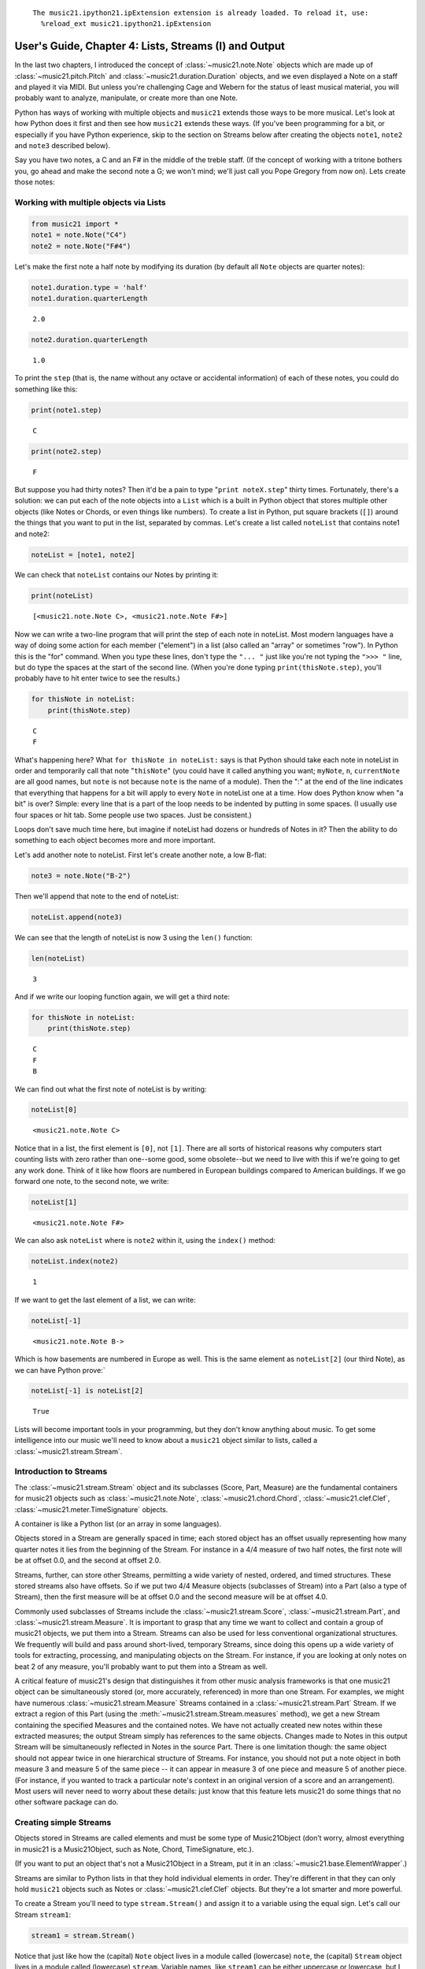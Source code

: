 .. _usersGuide_04_stream1:
.. code:: python



.. parsed-literal::
   :class: ipython-result

    The music21.ipython21.ipExtension extension is already loaded. To reload it, use:
      %reload_ext music21.ipython21.ipExtension

User's Guide, Chapter 4: Lists, Streams (I) and Output
======================================================

In the last two chapters, I introduced the concept of
:class:`~music21.note.Note` objects which are made up of
:class:`~music21.pitch.Pitch` and
:class:`~music21.duration.Duration` objects, and we even displayed a
Note on a staff and played it via MIDI. But unless you're challenging
Cage and Webern for the status of least musical material, you will
probably want to analyze, manipulate, or create more than one Note.

Python has ways of working with multiple objects and ``music21`` extends
those ways to be more musical. Let's look at how Python does it first
and then see how ``music21`` extends these ways. (If you've been
programming for a bit, or especially if you have Python experience, skip
to the section on Streams below after creating the objects ``note1``,
``note2`` and ``note3`` described below).

Say you have two notes, a C and an F# in the middle of the treble staff.
(If the concept of working with a tritone bothers you, go ahead and make
the second note a G; we won't mind; we'll just call you Pope Gregory
from now on). Lets create those notes:

Working with multiple objects via Lists
---------------------------------------

.. code:: python

    from music21 import *
    note1 = note.Note("C4")
    note2 = note.Note("F#4")

Let's make the first note a half note by modifying its duration (by
default all ``Note`` objects are quarter notes):

.. code:: python

    note1.duration.type = 'half'
    note1.duration.quarterLength


.. parsed-literal::
   :class: ipython-result

    2.0


.. code:: python

    note2.duration.quarterLength


.. parsed-literal::
   :class: ipython-result

    1.0


To print the ``step`` (that is, the name without any octave or
accidental information) of each of these notes, you could do something
like this:

.. code:: python

    print(note1.step)


.. parsed-literal::
   :class: ipython-result

    C

.. code:: python

    print(note2.step)


.. parsed-literal::
   :class: ipython-result

    F

But suppose you had thirty notes? Then it'd be a pain to type
"``print noteX.step``\ " thirty times. Fortunately, there's a solution:
we can put each of the note objects into a ``List`` which is a built in
Python object that stores multiple other objects (like Notes or Chords,
or even things like numbers). To create a list in Python, put square
brackets (``[]``) around the things that you want to put in the list,
separated by commas. Let's create a list called ``noteList`` that
contains note1 and note2:

.. code:: python

    noteList = [note1, note2]

We can check that ``noteList`` contains our Notes by printing it:

.. code:: python

    print(noteList)


.. parsed-literal::
   :class: ipython-result

    [<music21.note.Note C>, <music21.note.Note F#>]

Now we can write a two-line program that will print the step of each
note in noteList. Most modern languages have a way of doing some action
for each member ("element") in a list (also called an "array" or
sometimes "row"). In Python this is the "for" command. When you type
these lines, don't type the ``"... "`` just like you're not typing the
``">>> "`` line, but do type the spaces at the start of the second line.
(When you're done typing ``print(thisNote.step)``, you'll probably have
to hit enter twice to see the results.)

.. code:: python

    for thisNote in noteList:
        print(thisNote.step)


.. parsed-literal::
   :class: ipython-result

    C
    F

What's happening here? What ``for thisNote in noteList:`` says is that
Python should take each note in noteList in order and temporarily call
that note "``thisNote``\ " (you could have it called anything you want;
``myNote``, ``n``, ``currentNote`` are all good names, but ``note`` is
not because ``note`` is the name of a module). Then the ":" at the end
of the line indicates that everything that happens for a bit will apply
to every ``Note`` in noteList one at a time. How does Python know when
"a bit" is over? Simple: every line that is a part of the loop needs to
be indented by putting in some spaces. (I usually use four spaces or hit
tab. Some people use two spaces. Just be consistent.)

Loops don't save much time here, but imagine if noteList had dozens or
hundreds of Notes in it? Then the ability to do something to each object
becomes more and more important.

Let's add another note to noteList. First let's create another note, a
low B-flat:

.. code:: python

    note3 = note.Note("B-2")

Then we'll append that note to the end of noteList:

.. code:: python

    noteList.append(note3)

We can see that the length of noteList is now 3 using the ``len()``
function:

.. code:: python

    len(noteList)


.. parsed-literal::
   :class: ipython-result

    3


And if we write our looping function again, we will get a third note:

.. code:: python

    for thisNote in noteList:
        print(thisNote.step)


.. parsed-literal::
   :class: ipython-result

    C
    F
    B

We can find out what the first note of noteList is by writing:

.. code:: python

    noteList[0]


.. parsed-literal::
   :class: ipython-result

    <music21.note.Note C>


Notice that in a list, the first element is ``[0]``, not ``[1]``. There
are all sorts of historical reasons why computers start counting lists
with zero rather than one--some good, some obsolete--but we need to live
with this if we're going to get any work done. Think of it like how
floors are numbered in European buildings compared to American
buildings. If we go forward one note, to the second note, we write:

.. code:: python

    noteList[1]


.. parsed-literal::
   :class: ipython-result

    <music21.note.Note F#>


We can also ask ``noteList`` where is ``note2`` within it, using the
``index()`` method:

.. code:: python

    noteList.index(note2)


.. parsed-literal::
   :class: ipython-result

    1


If we want to get the last element of a list, we can write:

.. code:: python

    noteList[-1]


.. parsed-literal::
   :class: ipython-result

    <music21.note.Note B->


Which is how basements are numbered in Europe as well. This is the same
element as ``noteList[2]`` (our third Note), as we can have Python
prove:\`

.. code:: python

    noteList[-1] is noteList[2]


.. parsed-literal::
   :class: ipython-result

    True


Lists will become important tools in your programming, but they don't
know anything about music. To get some intelligence into our music we'll
need to know about a ``music21`` object similar to lists, called a
:class:`~music21.stream.Stream`.

Introduction to Streams
-----------------------

The :class:`~music21.stream.Stream` object and its subclasses (Score,
Part, Measure) are the fundamental containers for music21 objects such
as :class:`~music21.note.Note`, :class:`~music21.chord.Chord`,
:class:`~music21.clef.Clef`, :class:`~music21.meter.TimeSignature`
objects.

A container is like a Python list (or an array in some languages).

Objects stored in a Stream are generally spaced in time; each stored
object has an offset usually representing how many quarter notes it lies
from the beginning of the Stream. For instance in a 4/4 measure of two
half notes, the first note will be at offset 0.0, and the second at
offset 2.0.

Streams, further, can store other Streams, permitting a wide variety of
nested, ordered, and timed structures. These stored streams also have
offsets. So if we put two 4/4 Measure objects (subclasses of Stream)
into a Part (also a type of Stream), then the first measure will be at
offset 0.0 and the second measure will be at offset 4.0.

Commonly used subclasses of Streams include the
:class:`~music21.stream.Score`, :class:`~music21.stream.Part`, and
:class:`~music21.stream.Measure`. It is important to grasp that any
time we want to collect and contain a group of music21 objects, we put
them into a Stream. Streams can also be used for less conventional
organizational structures. We frequently will build and pass around
short-lived, temporary Streams, since doing this opens up a wide variety
of tools for extracting, processing, and manipulating objects on the
Stream. For instance, if you are looking at only notes on beat 2 of any
measure, you'll probably want to put them into a Stream as well.

A critical feature of music21's design that distinguishes it from other
music analysis frameworks is that one music21 object can be
simultaneously stored (or, more accurately, referenced) in more than one
Stream. For examples, we might have numerous
:class:`~music21.stream.Measure` Streams contained in a
:class:`~music21.stream.Part` Stream. If we extract a region of this
Part (using the :meth:`~music21.stream.Stream.measures` method), we
get a new Stream containing the specified Measures and the contained
notes. We have not actually created new notes within these extracted
measures; the output Stream simply has references to the same objects.
Changes made to Notes in this output Stream will be simultaneously
reflected in Notes in the source Part. There is one limitation though:
the same object should not appear twice in one hierarchical structure of
Streams. For instance, you should not put a note object in both measure
3 and measure 5 of the same piece -- it can appear in measure 3 of one
piece and measure 5 of another piece. (For instance, if you wanted to
track a particular note's context in an original version of a score and
an arrangement). Most users will never need to worry about these
details: just know that this feature lets music21 do some things that no
other software package can do.

Creating simple Streams
-----------------------

Objects stored in Streams are called elements and must be some type of
Music21Object (don’t worry, almost everything in music21 is a
Music21Object, such as Note, Chord, TimeSignature, etc.).

(If you want to put an object that's not a Music21Object in a Stream,
put it in an :class:`~music21.base.ElementWrapper`.)

Streams are similar to Python lists in that they hold individual
elements in order. They're different in that they can only hold
``music21`` objects such as Notes or :class:`~music21.clef.Clef`
objects. But they're a lot smarter and more powerful.

To create a Stream you'll need to type ``stream.Stream()`` and assign it
to a variable using the equal sign. Let's call our Stream ``stream1``:

.. code:: python

    stream1 = stream.Stream()

| Notice that just like how the (capital) ``Note`` object lives in a
  module called (lowercase) ``note``, the (capital) ``Stream`` object
  lives in a module called (lowercase) ``stream``. Variable names, like
  ``stream1`` can be either uppercase or lowercase, but I tend to use
  lowercase variable names (or camelCase like we did with ``noteList``).

| The most common use of Streams is as places to store Notes. So let's
  do just that: we can add the three ``Note`` objects we created above
  by using the ``append`` method of ``Stream``:

.. code:: python

    stream1.append(note1)
    stream1.append(note2)
    stream1.append(note3)

Of course, this would be a pain to type for hundreds of ``Notes``, so we
could also use the Stream method
:meth:`~music21.stream.Stream.repeatAppend` to add a number of
independent, unique copies of the same Note. This creates independent
copies (using Python's ``copy.deepcopy`` function) of the supplied
object, not references.

.. code:: python

    stream2 = stream.Stream()
    n3 = note.Note('d#5') # octave values can be included in creation arguments
    stream2.repeatAppend(n3, 4)
    stream2.show()


.. image:: usersGuide_04_stream1_files/_fig_15.png


But let's worry about that later. Going back to our first stream, we can
see that it has three notes using the same ``len()`` function that we
used before:

.. code:: python

    len(stream1)


.. parsed-literal::
   :class: ipython-result

    3


Alternatively, we can use the :meth:`~music21.base.Music21Object.show`
method called as ``show('text')`` to see what is in the Stream and what
its offset is (here 0.0, since we put it at the end of an empty stream).
show(‘text’) to see what is in the Stream and what its offset is (here
0.0, since we put it at the end of an empty stream).

.. code:: python

    stream1.show('text')


.. parsed-literal::
   :class: ipython-result

    {0.0} <music21.note.Note C>
    {2.0} <music21.note.Note F#>
    {3.0} <music21.note.Note B->

If you’ve setup your environment properly, then calling show with the
``musicxml`` argument should open up Finale Reader, or Sibelius, or
MuseScore or some music notation software and display the notes below.

.. code:: python

    #_DOCS_SHOW stream1.show('musicxml')

Accessing Streams
-----------------

We can also dive deeper into streams. Let's get the ``step`` of each
``Note`` using the ``for thisNote in ...:`` command. But now we'll use
``stream1`` instead of ``noteList``:

.. code:: python

    for thisNote in stream1:
        print(thisNote.step)


.. parsed-literal::
   :class: ipython-result

    C
    F
    B

And we can get the first and the last ``Note`` in a ``Stream`` by using
the [X] form, just like other Python list-like objects:

.. code:: python

    stream1[0]


.. parsed-literal::
   :class: ipython-result

    <music21.note.Note C>


.. code:: python

    stream1[1].accidental


.. parsed-literal::
   :class: ipython-result

    <accidental sharp>


While full list-like functionality of the Stream is not provided, some
additional methods familiar to users of Python lists are also available.
The Stream :meth:`~music21.stream.Stream.index` method can be used to
get the first-encountered index of a supplied object. Given an index, an
element from the Stream can be removed with the
:meth:`~music21.stream.Stream.pop` method.

.. code:: python

    stream1.index(note3)


.. parsed-literal::
   :class: ipython-result

    2


We can also gather elements based on the class (object type) of the
element, by offset range, or by specific identifiers attached to the
element. As before, gathering elements from a Stream will often return a
new Stream with references to the collected elements.

Gathering elements from a Stream based on the class of the element
provides a way to filter the Stream for desired types of objects. The
:meth:`~music21.stream.Stream.getElementsByClass` method returns a
Stream of elements that are instances or subclasses of the provided
classes. The example below gathers all :class:`~music21.note.Note`
objects and then all :class:`~music21.note.Rest` objects.

.. code:: python

    sOut = stream1.getElementsByClass(note.Note)
    sOut.show('text')


.. parsed-literal::
   :class: ipython-result

    {0.0} <music21.note.Note C>
    {2.0} <music21.note.Note F#>
    {3.0} <music21.note.Note B->

There are a few other useful tools for extracting specific object
classes from a stream:

.. code:: python

    sOut = stream1.notesAndRests
    len(sOut) == len(stream1)


.. parsed-literal::
   :class: ipython-result

    True


.. code:: python

    listOut = stream1.pitches
    listOut


.. parsed-literal::
   :class: ipython-result

    [<music21.pitch.Pitch C4>,
     <music21.pitch.Pitch F#4>,
     <music21.pitch.Pitch B-2>]


The :meth:`~music21.stream.Stream.getElementsByOffset` method returns
a Stream of all elements that fall either at a single offset or within a
range of two offsets provided as an argument. In both cases a Stream is
returned.

.. code:: python

    sOut = stream1.getElementsByOffset(2, 3)
    sOut.show('text')


.. parsed-literal::
   :class: ipython-result

    {2.0} <music21.note.Note F#>
    {3.0} <music21.note.Note B->

More Stream Features
--------------------

Okay, so far we've seen that ``Streams`` can do the same things as
lists, but can they do more? Let's call the analyze method on stream to
get the ambitus (that is, the range from the lowest note to the highest
note) of the ``Notes`` in the ``Stream``:

.. code:: python

    stream1.analyze('ambitus')


.. parsed-literal::
   :class: ipython-result

    <music21.interval.Interval A12>


Let's take a second to check this. Our lowest note is ``note3`` (B-flat
in octave 2) and our highest note is ``note2`` (F-sharp in octave 4).
From B-flat to the F-sharp above it, is an augmented fifth. An augmented
fifth plus an octave is an augmented twelfth. So we're doing well so
far. (We'll get to other things we can analyze in chapter 18 and we'll
see what an :class:`~music21.interval.Interval` object can do in
chapter 15).

As we mentioned earlier, when placed in a Stream, Notes and other
elements also have an offset (stored in .offset) that describes their
position from the beginning of the stream. These offset values are also
given in quarter-lengths (QLs).

Once a Note is in a Stream, we can ask for the ``offset`` of the
``Notes`` (or anything else) in it. The ``offset`` is the position of a
Note relative to the start of the ``Stream`` measured in quarter notes.
So note1's offset will be 0.0, since it's at the start of the Stream:

.. code:: python

    note1.offset


.. parsed-literal::
   :class: ipython-result

    0.0


``note2``'s offset will be 2.0, since ``note1`` is a half note, worth
two quarter notes:

.. code:: python

    note2.offset


.. parsed-literal::
   :class: ipython-result

    2.0


And ``note3``, which follows the quarter note ``note2`` will be at
offset 3.0:

.. code:: python

    note3.offset


.. parsed-literal::
   :class: ipython-result

    3.0


(If we made ``note2`` an eighth note, then ``note3``'s offset would be
the floating point [decimal] value 2.5. But we didn't.) So now when
we're looping we can see the offset of each note. Let's print the note's
offset followed by its name by putting .offset and .name in the same
line, separated by a comma:

.. code:: python

    for thisNote in stream1:
        print thisNote.offset, thisNote.name


.. parsed-literal::
   :class: ipython-result

    0.0 C
    2.0 F#
    3.0 B-

(**Digression**: It's probably not too early to learn that a safer form
of ``.offset`` is ``.getOffsetBySite(stream1)``:

.. code:: python

    note2.offset


.. parsed-literal::
   :class: ipython-result

    2.0


.. code:: python

    note2.getOffsetBySite(stream1)


.. parsed-literal::
   :class: ipython-result

    2.0


What's the difference? Remember how I said that ``.offset`` refers to
the number of quarter notes that the ``Note`` is from the front of a
``Stream``? Well, eventually you may put the same ``Note`` in different
places in multiple ``Streams``, so the ``.getOffsetBySite(X)`` command
is a safer way that specifies exactly which Stream we are talking about.
End of digression...)

As a final note about offsets, the
:attr:``~music21.stream.Stream.lowestOffset`` property returns the
minimum of all offsets for all elements on the Stream.

.. code:: python

    stream1.lowestOffset


.. parsed-literal::
   :class: ipython-result

    0.0


So, what else can we do with Streams? Like ``Note`` objects, we can
``show()`` them in a couple of different ways. Let's hear these three
Notes as a MIDI file:

.. code:: python

    #_DOCS_SHOW stream1.show('midi')

Or let's see them as a score:

.. code:: python

    stream1.show()


.. image:: usersGuide_04_stream1_files/_fig_35.png


You might ask why is the piece in common-time (4/4)? This is just the
default for new pieces, which is in the ``defaults`` module:

.. code:: python

    defaults.meterNumerator


.. parsed-literal::
   :class: ipython-result

    4


.. code:: python

    defaults.meterDenominator


.. parsed-literal::
   :class: ipython-result

    'quarter'


We'll learn how to switch the :class:`~music21.meter.TimeSignature`
soon enough.

If you don't have MIDI or MusicXML configured yet (we'll get to it in a
second) and you don't want to have other programs open up, you can show
a ``Stream`` in text in your editor:

.. code:: python

    stream1.show('text')


.. parsed-literal::
   :class: ipython-result

    {0.0} <music21.note.Note C>
    {2.0} <music21.note.Note F#>
    {3.0} <music21.note.Note B->

This display shows the ``offset`` for each element (that is, each object
in the Stream) along with what class it is, and a little bit more
helpful information. The information is the same as what's called the
``__repr__`` (representation) of the object, which is what you get if
you type its variable name at the prompt:

.. code:: python

    note1


.. parsed-literal::
   :class: ipython-result

    <music21.note.Note C>


By the way, Streams have a ``__repr__`` as well:

.. code:: python

    stream1


.. parsed-literal::
   :class: ipython-result

    <music21.stream.Stream 0x10757e150>


that number at the end is the ``.id`` of the ``Stream``, which is a way
of identifying it. Often the ``.id`` of a Stream will be the name of the
``Part`` ("Violin II"), but if it's undefined then a somewhat random
number is used (actually the location of the Stream in your computer's
memory). We can change the ``.id`` of a Stream:

.. code:: python

    stream1.id = 'some notes'
    stream1


.. parsed-literal::
   :class: ipython-result

    <music21.stream.Stream some notes>


We could have also changed the ``.id`` of any of our ``Note`` objects,
but it doesn't show up in the ``Note``'s ``__repr__``:

.. code:: python

    note1.id = 'my favorite C'
    note1


.. parsed-literal::
   :class: ipython-result

    <music21.note.Note C>


Now, a ``Stream`` is a :class:`~music21.base.Music21Object` just like
a ``Note`` is. This is why it has an ``.id`` attribute and, more
importantly, why you can call ``.show()`` on it.

What else makes a ``Music21Object`` what it is? It has a ``.duration``
attribute which stores a ``Duration`` object:

.. code:: python

    stream1.duration


.. parsed-literal::
   :class: ipython-result

    <music21.duration.Duration 4.0>


.. code:: python

    stream1.duration.type


.. parsed-literal::
   :class: ipython-result

    'whole'


.. code:: python

    stream1.duration.quarterLength


.. parsed-literal::
   :class: ipython-result

    4.0


(Notice that the ``len()`` of a ``Stream``, which stands for "length",
is not the same as the duration. the ``len()`` of a Stream is the number
of objects stored in it, so ``len(stream1)`` is 3).

Streams within Streams
----------------------

And, as a ``Music21Object``, a ``Stream`` can be placed inside of
another ``Stream`` object. Let's create a stream, called biggerStream
(for reasons that will become obvious), that holds a ``Note`` D# at the
beginning

.. code:: python

    biggerStream = stream.Stream()
    note2 = note.Note("D#5")
    biggerStream.insert(0, note2)

Now we use the ``.append`` functionality to put ``stream1`` at the end
of ``biggerStream``:

.. code:: python

    biggerStream.append(stream1)

Notice that when we call ``.show('text')`` on biggerStream, we see not
only the presence of ``note2`` and ``stream1`` but also all the contents
of ``stream1`` as well:

.. code:: python

    biggerStream.show('text') 


.. parsed-literal::
   :class: ipython-result

    {0.0} <music21.note.Note D#>
    {1.0} <music21.stream.Stream some notes>
        {0.0} <music21.note.Note C>
        {2.0} <music21.note.Note F#>
        {3.0} <music21.note.Note B->

Notice though that the offsets, the little numbers inside curly
brackets, for the elements of ``stream1`` ("some notes") relate only to
their positions within ``stream1``, not to their position within
``biggerStream``. This is because each ``Music21Object`` knows its
offset only in relation to its containing ``Stream``, not necessarily to
the ``Stream`` containing *that* ``Stream``.

Also notice that ``note1`` knows that it is in ``stream1`` but doesn't
know that it is somewhere inside ``biggerStream``:

.. code:: python

    note1 in stream1


.. parsed-literal::
   :class: ipython-result

    True


.. code:: python

    note1 in biggerStream


.. parsed-literal::
   :class: ipython-result

    False


All this might not seem like much of a big deal, until we tell you that
in music21, ``Scores`` are made up of ``Streams`` within ``Streams``
within ``Streams``. So if you have an orchestral score, it is a
``Stream``, and the viola part is a ``Stream`` in that ``Stream``, and
measure 5 of the viola part is a ``Stream`` within that ``Stream``, and,
if there were a ''divisi'', then each ''diviso'' voice would be a
``Stream`` within that ``Stream``. Each of these ``Streams`` has a
special name and its own class (:class:`~music21.stream.Score`,
:class:`~music21.stream.Part`, :class:`~music21.stream.Measure`, and
:class:`~music21.stream.Voice`), but they are all types of
``Streams``.

| So how do we find ``note1`` inside ``biggerStream``? That's what the
  next two chapters are about.

| Click ``Next`` for Chapter 5. Those with programming experience who
  have familiarity with lists of lists and defining functions might want
  to skip to Chapter 6.
